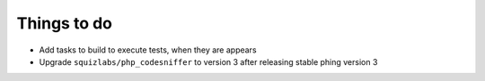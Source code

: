 Things to do
============

- Add tasks to build to execute tests, when they are appears
- Upgrade ``squizlabs/php_codesniffer`` to version 3 after releasing stable phing version 3
